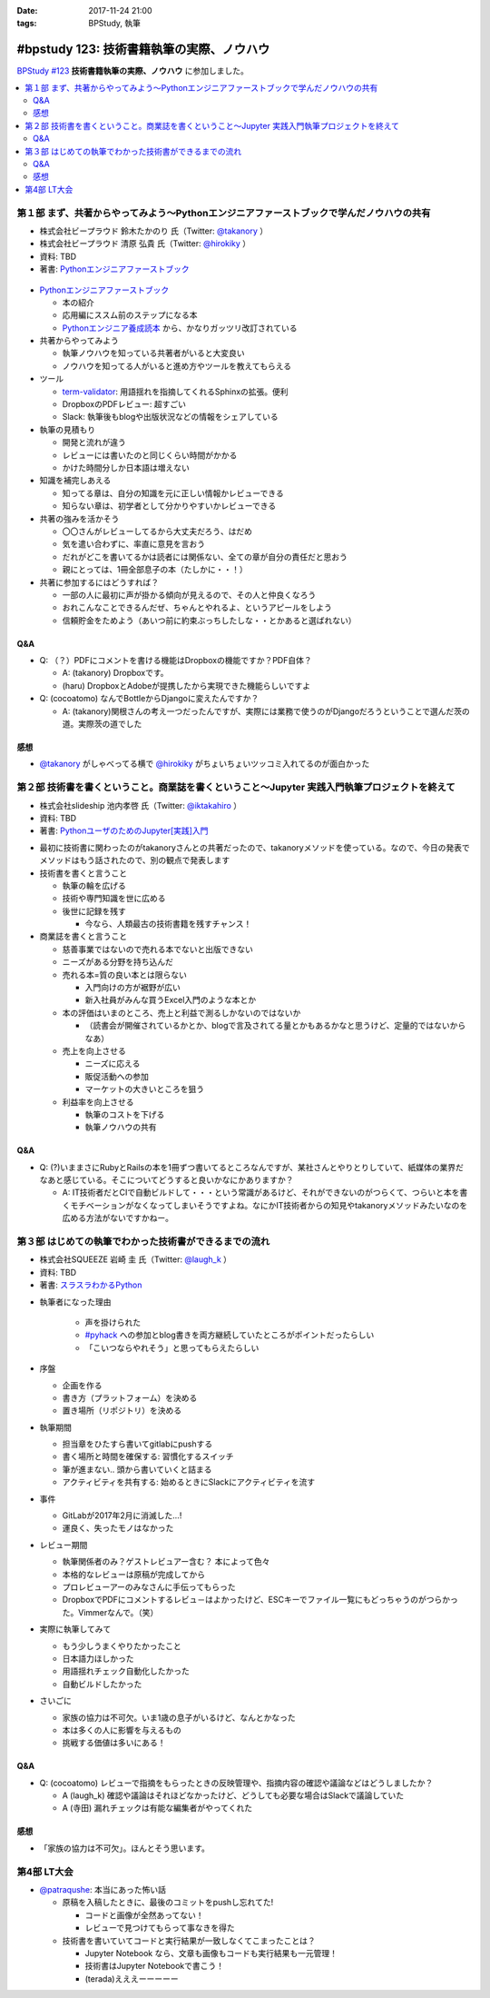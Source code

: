 :date: 2017-11-24 21:00
:tags: BPStudy, 執筆

==========================================
#bpstudy 123: 技術書籍執筆の実際、ノウハウ
==========================================

`BPStudy #123`_ **技術書籍執筆の実際、ノウハウ** に参加しました。

.. _BPStudy #123: https://bpstudy.connpass.com/event/68500/

.. contents::
   :local:


第１部 まず、共著からやってみよう〜Pythonエンジニアファーストブックで学んだノウハウの共有
==========================================================================================

* 株式会社ビープラウド 鈴木たかのり 氏（Twitter: `@takanory`_ ）
* 株式会社ビープラウド 清原 弘貴 氏（Twitter: `@hirokiky`_ ）
* 資料: TBD
* 著書: `Pythonエンジニアファーストブック`_

.. _@takanory: https://twitter.com/takanory
.. _@hirokiky: https://twitter.com/hirokiky

.. figure:: python-firstbook.*


* `Pythonエンジニアファーストブック`_

  * 本の紹介
  * 応用編にススム前のステップになる本
  * `Pythonエンジニア養成読本`_ から、かなりガッツリ改訂されている

* 共著からやってみよう

  * 執筆ノウハウを知っている共著者がいると大変良い
  * ノウハウを知ってる人がいると進め方やツールを教えてもらえる

* ツール

  * `term-validator`_: 用語揺れを指摘してくれるSphinxの拡張。便利
  * DropboxのPDFレビュー: 超すごい
  * Slack: 執筆後もblogや出版状況などの情報をシェアしている

* 執筆の見積もり

  * 開発と流れが違う
  * レビューには書いたのと同じくらい時間がかかる
  * かけた時間分しか日本語は増えない

* 知識を補完しあえる

  * 知ってる章は、自分の知識を元に正しい情報かレビューできる
  * 知らない章は、初学者として分かりやすいかレビューできる

* 共著の強みを活かそう

  * 〇〇さんがレビューしてるから大丈夫だろう、はだめ
  * 気を遣い合わずに、率直に意見を言おう
  * だれがどこを書いてるかは読者には関係ない、全ての章が自分の責任だと思おう
  * 親にとっては、1冊全部息子の本（たしかに・・！）

* 共著に参加するにはどうすれば？

  * 一部の人に最初に声が掛かる傾向が見えるので、その人と仲良くなろう
  * おれこんなことできるんだぜ、ちゃんとやれるよ、というアピールをしよう
  * 信頼貯金をためよう（あいつ前に約束ぶっちしたしな・・とかあると選ばれない）

.. _Pythonエンジニアファーストブック: http://amzn.to/2AtY79x
.. _Pythonエンジニア養成読本: http://amzn.to/2i2p8cz

.. _term-validator: https://github.com/shimizukawa/sphinx-term-validator

.. raw:: html

   <blockquote class="twitter-tweet" data-lang="ja"><p lang="ja" dir="ltr">sphinx term-validator はこちらです <a href="https://t.co/yqRGChqyGj">https://t.co/yqRGChqyGj</a> （手元の最新を反映して、bitbucketからgithubへ行こうした！） <a href="https://twitter.com/hashtag/bpstudy?src=hash&amp;ref_src=twsrc%5Etfw">#bpstudy</a></p>&mdash; Takayuki Shimizukawa (@shimizukawa) <a href="https://twitter.com/shimizukawa/status/934009230998114305?ref_src=twsrc%5Etfw">2017年11月24日</a></blockquote>
   <script async src="https://platform.twitter.com/widgets.js" charset="utf-8"></script>


Q&A
-------------

* Q: （？）PDFにコメントを書ける機能はDropboxの機能ですか？PDF自体？

  * A: (takanory) Dropboxです。
  * (haru) DropboxとAdobeが提携したから実現できた機能らしいですよ

* Q: (cocoatomo) なんでBottleからDjangoに変えたんですか？

  * A: (takanory)関根さんの考え一つだったんですが、実際には業務で使うのがDjangoだろうということで選んだ茨の道。実際茨の道でした



感想
--------

* `@takanory`_ がしゃべってる横で `@hirokiky`_ がちょいちょいツッコミ入れてるのが面白かった



第２部 技術書を書くということ。商業誌を書くということ〜Jupyter 実践入門執筆プロジェクトを終えて
================================================================================================

* 株式会社slideship 池内孝啓 氏（Twitter: `@iktakahiro`_ ）
* 資料: TBD
* 著書: `PythonユーザのためのJupyter[実践]入門`_

.. _PythonユーザのためのJupyter[実践]入門: http://amzn.to/2A4W7E8

.. _@iktakahiro: https://twitter.com/iktakahiro

.. raw:: html

   <blockquote class="twitter-tweet" data-lang="ja"><p lang="ja" dir="ltr"><a href="https://twitter.com/hashtag/bpstudy?src=hash&amp;ref_src=twsrc%5Etfw">#bpstudy</a> <a href="https://twitter.com/iktakahiro?ref_src=twsrc%5Etfw">@iktakahiro</a> のターン (@ 代々木研修室 国際英語学校代々木教会ビル会場 in 渋谷区, 東京都) <a href="https://t.co/cRfANkLrxN">https://t.co/cRfANkLrxN</a> <a href="https://t.co/Ti9ESbTEo6">pic.twitter.com/Ti9ESbTEo6</a></p>&mdash; Takayuki Shimizukawa (@shimizukawa) <a href="https://twitter.com/shimizukawa/status/934006348169334784?ref_src=twsrc%5Etfw">2017年11月24日</a></blockquote>
   <script async src="https://platform.twitter.com/widgets.js" charset="utf-8"></script>


* 最初に技術書に関わったのがtakanoryさんとの共著だったので、takanoryメソッドを使っている。なので、今日の発表でメソッドはもう話されたので、別の観点で発表します

* 技術書を書くと言うこと

  * 執筆の輪を広げる
  * 技術や専門知識を世に広める
  * 後世に記録を残す

    * 今なら、人類最古の技術書籍を残すチャンス！

* 商業誌を書くと言うこと

  * 慈善事業ではないので売れる本でないと出版できない
  * ニーズがある分野を持ち込んだ
  * 売れる本=質の良い本とは限らない

    * 入門向けの方が裾野が広い
    * 新入社員がみんな買うExcel入門のような本とか

  * 本の評価はいまのところ、売上と利益で測るしかないのではないか

    * （読書会が開催されているかとか、blogで言及されてる量とかもあるかなと思うけど、定量的ではないからなあ）

  * 売上を向上させる

    * ニーズに応える
    * 販促活動への参加
    * マーケットの大きいところを狙う

  * 利益率を向上させる

    * 執筆のコストを下げる
    * 執筆ノウハウの共有


Q&A
-------------

* Q: (?)いままさにRubyとRailsの本を1冊ずつ書いてるところなんですが、某社さんとやりとりしていて、紙媒体の業界だなあと感じている。そこについてどうすると良いかなにかありますか？

  * A: IT技術者だとCIで自動ビルドして・・・という常識があるけど、それができないのがつらくて、つらいと本を書くモチベーションがなくなってしまいそうですよね。なにかIT技術者からの知見やtakanoryメソッドみたいなのを広める方法がないですかねー。



第３部 はじめての執筆でわかった技術書ができるまでの流れ
=======================================================

* 株式会社SQUEEZE 岩崎 圭 氏（Twitter: `@laugh_k`_ ）
* 資料: TBD
* 著書: `スラスラわかるPython`_

.. _スラスラわかるPython: http://amzn.to/2B9cwUK

.. _@laugh_k: https://twitter.com/laugh_k

.. raw:: html

   <blockquote class="twitter-tweet" data-lang="ja"><p lang="ja" dir="ltr"><a href="https://twitter.com/hashtag/bpstudy?src=hash&amp;ref_src=twsrc%5Etfw">#bpstudy</a> らふけー現象の <a href="https://twitter.com/laugh_k?ref_src=twsrc%5Etfw">@laugh_k</a> のターン (@ 代々木研修室 国際英語学校代々木教会ビル会場 in 渋谷区, 東京都) <a href="https://t.co/j9HMV1h3ug">https://t.co/j9HMV1h3ug</a> <a href="https://t.co/dy8EQgh3lW">pic.twitter.com/dy8EQgh3lW</a></p>&mdash; Takayuki Shimizukawa (@shimizukawa) <a href="https://twitter.com/shimizukawa/status/934013394088230913?ref_src=twsrc%5Etfw">2017年11月24日</a></blockquote>
   <script async src="https://platform.twitter.com/widgets.js" charset="utf-8"></script>

* 執筆者になった理由

   * 声を掛けられた
   * `#pyhack`_ への参加とblog書きを両方継続していたところがポイントだったらしい
   * 「こいつならやれそう」と思ってもらえたらしい

* 序盤

  * 企画を作る
  * 書き方（プラットフォーム）を決める
  * 置き場所（リポジトリ）を決める

* 執筆期間

  * 担当章をひたすら書いてgitlabにpushする
  * 書く場所と時間を確保する: 習慣化するスイッチ
  * 筆が進まない.. 頭から書いていくと詰まる
  * アクティビティを共有する: 始めるときにSlackにアクティビティを流す

* 事件

  * GitLabが2017年2月に消滅した...!
  * 運良く、失ったモノはなかった

* レビュー期間

  * 執筆関係者のみ？ゲストレビュアー含む？ 本によって色々
  * 本格的なレビューは原稿が完成してから
  * プロレビューアーのみなさんに手伝ってもらった
  * DropboxでPDFにコメントするレビュ－はよかったけど、ESCキーでファイル一覧にもどっちゃうのがつらかった。Vimmerなんで。（笑）

* 実際に執筆してみて

  * もう少しうまくやりたかったこと
  * 日本語力ほしかった
  * 用語揺れチェック自動化したかった
  * 自動ビルドしたかった

* さいごに

  * 家族の協力は不可欠。いま1歳の息子がいるけど、なんとかなった
  * 本は多くの人に影響を与えるもの
  * 挑戦する価値は多いにある！


.. _#pyhack: https://pyhack.connpass.com/

Q&A
-------------

* Q: (cocoatomo) レビューで指摘をもらったときの反映管理や、指摘内容の確認や議論などはどうしましたか？

  * A (laugh_k) 確認や議論はそれほどなかったけど、どうしても必要な場合はSlackで議論していた
  * A (寺田) 漏れチェックは有能な編集者がやってくれた


感想
--------

* 「家族の協力は不可欠」。ほんとそう思います。


第4部 LT大会
============

* `@patraqushe`_: 本当にあった怖い話

  * 原稿を入稿したときに、最後のコミットをpushし忘れてた!

    * コードと画像が全然あってない！
    * レビューで見つけてもらって事なきを得た

  * 技術書を書いていてコードと実行結果が一致しなくてこまったことは？

    * Jupyter Notebook なら、文章も画像もコードも実行結果も一元管理！
    * 技術書はJupyter Notebookで書こう！
    * (terada)えええーーーーー

.. _@patraqushe: https://twitter.com/patraqushe


